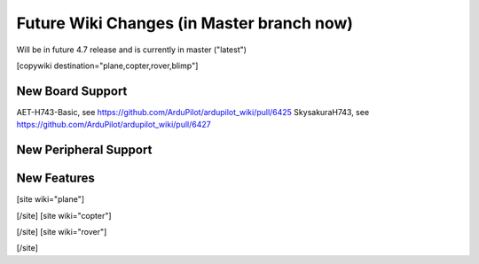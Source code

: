 .. _common-future-wiki-changes:

==========================================
Future Wiki Changes (in Master branch now)
==========================================
Will be in future 4.7 release and is currently in master ("latest")

[copywiki destination="plane,copter,rover,blimp"]

New Board Support
=================
AET-H743-Basic, see https://github.com/ArduPilot/ardupilot_wiki/pull/6425
SkysakuraH743, see https://github.com/ArduPilot/ardupilot_wiki/pull/6427

New Peripheral Support
======================

New Features
============


[site wiki="plane"]

[/site]
[site wiki="copter"]

[/site]
[site wiki="rover"]

[/site]

